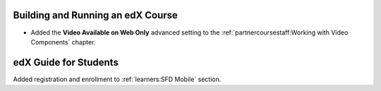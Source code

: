 
==================================
Building and Running an edX Course
==================================

* Added the **Video Available on Web Only** advanced setting to the
  :ref:`partnercoursestaff:Working with Video Components` chapter.

=======================
edX Guide for Students
=======================

Added registration and enrollment to :ref:`learners:SFD Mobile`
section.
